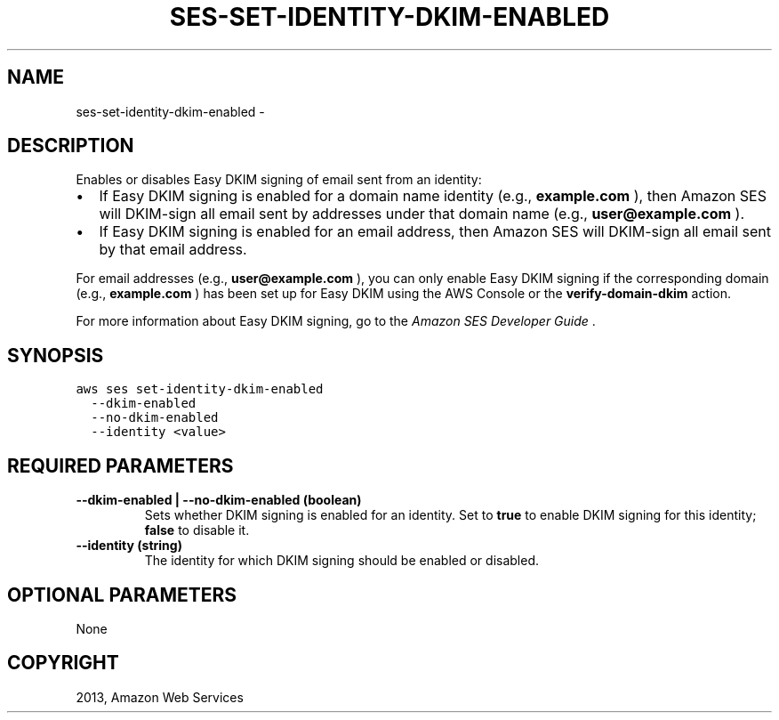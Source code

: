 .TH "SES-SET-IDENTITY-DKIM-ENABLED" "1" "March 09, 2013" "0.8" "aws-cli"
.SH NAME
ses-set-identity-dkim-enabled \- 
.
.nr rst2man-indent-level 0
.
.de1 rstReportMargin
\\$1 \\n[an-margin]
level \\n[rst2man-indent-level]
level margin: \\n[rst2man-indent\\n[rst2man-indent-level]]
-
\\n[rst2man-indent0]
\\n[rst2man-indent1]
\\n[rst2man-indent2]
..
.de1 INDENT
.\" .rstReportMargin pre:
. RS \\$1
. nr rst2man-indent\\n[rst2man-indent-level] \\n[an-margin]
. nr rst2man-indent-level +1
.\" .rstReportMargin post:
..
.de UNINDENT
. RE
.\" indent \\n[an-margin]
.\" old: \\n[rst2man-indent\\n[rst2man-indent-level]]
.nr rst2man-indent-level -1
.\" new: \\n[rst2man-indent\\n[rst2man-indent-level]]
.in \\n[rst2man-indent\\n[rst2man-indent-level]]u
..
.\" Man page generated from reStructuredText.
.
.SH DESCRIPTION
.sp
Enables or disables Easy DKIM signing of email sent from an identity:
.INDENT 0.0
.IP \(bu 2
If Easy DKIM signing is enabled for a domain name identity (e.g.,
\fBexample.com\fP ), then Amazon SES will DKIM\-sign all email sent by addresses
under that domain name (e.g., \fBuser@example.com\fP ).
.IP \(bu 2
If Easy DKIM signing is enabled for an email address, then Amazon SES will
DKIM\-sign all email sent by that email address.
.UNINDENT
.sp
For email addresses (e.g., \fBuser@example.com\fP ), you can only enable Easy DKIM
signing if the corresponding domain (e.g., \fBexample.com\fP ) has been set up for
Easy DKIM using the AWS Console or the \fBverify\-domain\-dkim\fP action.
.sp
For more information about Easy DKIM signing, go to the \fI\%Amazon SES Developer
Guide\fP .
.SH SYNOPSIS
.sp
.nf
.ft C
aws ses set\-identity\-dkim\-enabled
  \-\-dkim\-enabled
  \-\-no\-dkim\-enabled
  \-\-identity <value>
.ft P
.fi
.SH REQUIRED PARAMETERS
.INDENT 0.0
.TP
.B \fB\-\-dkim\-enabled\fP  | \fB\-\-no\-dkim\-enabled\fP  (boolean)
Sets whether DKIM signing is enabled for an identity. Set to \fBtrue\fP to
enable DKIM signing for this identity; \fBfalse\fP to disable it.
.TP
.B \fB\-\-identity\fP  (string)
The identity for which DKIM signing should be enabled or disabled.
.UNINDENT
.SH OPTIONAL PARAMETERS
.sp
None
.SH COPYRIGHT
2013, Amazon Web Services
.\" Generated by docutils manpage writer.
.
